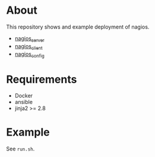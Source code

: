 * About

This repository shows and example deployment of nagios.

- [[https://github.com/futuresystems/ansible-role-nagios-server][nagios_server]]
- [[https://github.com/futuresystems/ansible-role-nagios-client][nagios_client]]
- [[https://github.com/futuresystems/ansible-role-nagios-config][nagios_config]]


* Requirements

- Docker
- ansible
- jinja2 >= 2.8

* Example

See =run.sh=.
